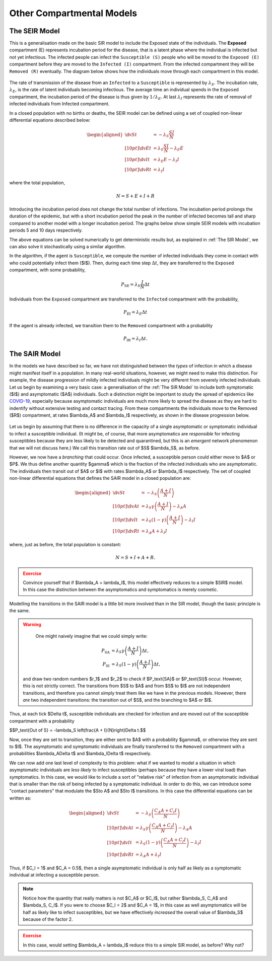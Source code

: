 Other Compartmental Models
==========================

The SEIR Model
--------------

This is a generalisation made on the basic SIR model to include the Exposed state of the individuals. The **Exposed** compartment (E) represents incubation period for the disease, that is a latent phase where the individual is infected but not yet infectious. The infected people can infect the ``Susceptible (S)`` people who will be moved to the ``Exposed (E)`` compartment before they are moved to the ``Infected (I)`` compartment. From the infected compartment they will be ``Removed (R)`` eventually.  The diagram below shows how the individuals move through each compartment in this model.

.. figure:: _static/images/epidemiology_SEIR_disease_progression.png
    :align: center
    :alt: The disease progression in the SEIR Model
    :figclass: align-center

The rate of transmission of the disease from an ``Infected`` to a ``Susceptible`` is represented by :math:`{\lambda_S}`. The incubation rate, :math:`{\lambda_E}`, is the rate of latent individuals becoming infectious. The average time an individual spends in the ``Exposed`` compartment, the incubation period of the disease is thus given by :math:`{1/\lambda_E}`. At last :math:`{\lambda_I}` represents the rate of removal of infected individuals from Infected compartment.

In a closed population with no births or deaths, the SEIR model can be defined using a set of coupled non-linear differential equations described below:

.. math::

  \begin{aligned}
      \dv{S}{t} &= -\lambda_S \frac{SI}{N} \\[10pt]
      \dv{E}{t} &= \lambda_S \frac{SI}{N} - \lambda_E E \\[10pt]
      \dv{I}{t} &= \lambda_E E - \lambda_I I \\[10pt]
      \dv{R}{t} &= \lambda_I I
  \end{aligned}


where the total population,

.. math::

 N = S + E + I + R

Introducing the incubation period does not change the total number of infections. The incubation period prolongs the duration of the epidemic, but with a short incubation period the peak in the number of infected becomes tall and sharp compared to another model with a longer incubation period. The graphs below show simple SEIR models with incubation periods 5 and 10 days respectively.

.. image:: _static/images/seir2.png
.. image:: _static/images/seir.png

The above equations can be solved numerically to get deterministic results but, as explained in :ref:`The SIR Model`, we can also solve it stochastically using a similar algorithm.

In the algorithm, if the agent is ``Susceptible``, we compute the number of infected individuals they come in contact with who could potentially infect them ($I$). Then, during each time step :math:`{\Delta t}`, they are transferred to the ``Exposed`` compartment, with some probability,

.. math::

 P_\text{SE} = \lambda_S \frac{I}{N}\Delta t

Individuals from the ``Exposed`` compartment are transferred to the ``Infected`` compartment with the probability,

.. math::

 P_\text{EI} = \lambda_E \Delta t

If the agent is already infected, we transition them to the ``Removed`` compartment with a probability

.. math::

 P_\text{IR} = \lambda_I \Delta t.

The SAIR Model
--------------

In the models we have described so far, we have not distinguished between the *types* of infection in which a disease might manifest itself in a population. In many real-world situations, however, we might need to make this distinction. For example, the disease progression of mildly infected individuals might be very different from severely infected individuals. Let us begin by examining a very basic case: a generalisation of the :ref:`The SIR Model` to include both symptomatic ($I$) and asymptomatic ($A$) individuals. Such a distinction might be important to study the spread of epidemics like `COVID-19 <https://www.nature.com/articles/d41586-020-03141-3>`_, especially because asymptomatic individuals are much more likely to spread the disease as they are hard to indentify without extensive testing and contact tracing. From these compartments the individuals move to the Removed ($R$) compartment, at rates $\lambda_A$ and $\lambda_I$ respectively, as shown in the disease progression below.

.. figure:: _static/images/epidemiology_SAIR_disease_progression.png
    :align: center
    :alt: The disease progression in the SAIR Model
    :figclass: align-center

Let us begin by assuming that there is no difference in the capacity of a single asymptomatic or symptomatic individual to infect a susceptible individual. (It might be, of course, that more asymptomatics are *responsible* for infecting susceptibles because they are less likely to be detected and quarantined, but this is an *emergent* network phenomenon that we will not discuss here.) We call this transition rate out of $S$ $\lambda_S$, as before.

However, we now have a *branching* that could occur. Once infected, a susceptible person could either move to $A$ or $P$. We thus define another quantity $\gamma$ which is the fraction of the infected individuals who are asymptomatic. The individuals then transit out of $A$ or $I$ with rates $\lambda_A$ or $\lambda_I$ respectively. The set of coupled non-linear differential equations that defines the SAIR model in a closed population are:

.. math::

 \begin{aligned}
   \dv{S}{t} &=  -\lambda_S \left(\frac{A + I}{N}\right) \\[10pt]
   \dv{A}{t} &=  \lambda_S \gamma \left(\frac{A + I}{N}\right) - \lambda_A A \\[10pt]
   \dv{I}{t} &=  \lambda_S (1-\gamma) \left(\frac{A + I}{N}\right) - \lambda_I I \\[10pt]
   \dv{R}{t} &= \lambda_A A+ \lambda_I I
 \end{aligned}

where, just as before, the total population is constant:

.. math::

 N = S + I + A + R.

.. admonition:: Exercise
  :class: error

  Convince yourself that if $\lambda_A = \lambda_I$, this model effectively reduces to a simple $SIR$ model. In this case the distinction between the asymptomatics and symptomatics is merely cosmetic.

.. figure:: _static/images/sair.png
    :align: center
    :alt: Sample run for the SAIR Model
    :figclass: align-center

Modelling the transitions in the SAIR model is a little bit more involved than in the SIR model, though the basic principle is the same.


.. warning::
    One might naively imagine that we could simply write:

  .. math::

    P_\text{SA} &= \lambda_S \gamma \left(\frac{A+I}{N}\right) \Delta t,\\
    P_\text{SI} &= \lambda_S (1-\gamma) \left(\frac{A+I}{N}\right) \Delta t,

  and draw two random numbers  $r_1$ and $r_2$ to check if $P_\text{SA}$ or $P_\text{SI}$ occur. However, this is not strictly correct. The transitions from $S$ to $A$ and from $S$ to $I$ are not independent transitions, and therefore you cannot simply treat them like we have in the previous models. However, there *are* two independent transitions: the transition out of $S$, and the branching to $A$ or $I$.

Thus, at each tick $\Delta t$, susceptible individuals are checked for infection and are moved out of the susceptible compartment with a probability

$$P_\text{Out of S} = -\lambda_S \left(\frac{A + I}{N}\right)\Delta t.$$

Now, once they are set to transition, they are either sent to $A$ with a probability $\gamma$, or otherwise they are sent to $I$. The asymptomatic and symptomatic individuals are finally transferred to the ``Removed`` compartment with a probabilities $\lambda_A\Delta t$ and $\lambda_I\Delta t$ respectively.

We can now add one last level of complexity to this problem: what if we wanted to model a situation in which asymptomatic individuals are *less likely* to infect susceptibles (perhaps because they have a lower viral load) than symptomatics. In this case, we would like to include a sort of "relative risk" of infection from an asymptomatic individual that is smaller than the risk of being infected by a symptomatic individual. In order to do this,  we can introduce some "contact parameters" that modulate the $S\to A$ and $S\to I$ transitions. In this case the differential equations can be written as:

.. math::

 \begin{aligned}
   \dv{S}{t} &=  -\lambda_S \left(\frac{C_A A + C_I I}{N}\right) \\[10pt]
   \dv{A}{t} &=  \lambda_S \gamma \left(\frac{C_A A + C_I I}{N}\right) - \lambda_A A \\[10pt]
   \dv{I}{t} &=  \lambda_S (1-\gamma) \left(\frac{C_A A + C_I I}{N}\right) - \lambda_I I \\[10pt]
   \dv{R}{t} &= \lambda_A A+ \lambda_I I
 \end{aligned}

Thus, if $C_I = 1$ and $C_A = 0.5$, then a single asymptomatic individual is only half as likely as a symptomatic individual at infecting a susceptible person.

.. note ::

  Notice how the quantity that really matters is not $C_A$ or $C_I$, but rather $\lambda_S\, C_A$ and $\lambda_S\, C_I$. If you were to choose $C_I = 2$ and $C_A = 1$, in this case as well asymptomatics will be half as likely like to infect susceptibles, but we have effectively *increased* the overall value of $\lambda_S$ because of the factor 2.


.. admonition:: Exercise
  :class: error

  In this case, would setting $\lambda_A = \lambda_I$ reduce this to a simple SIR model, as before? Why not?

